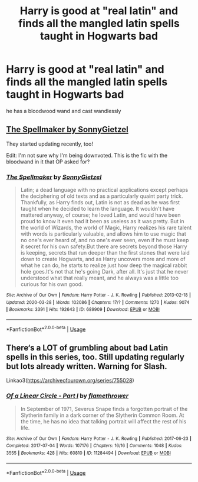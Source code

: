 #+TITLE: Harry is good at "real latin" and finds all the mangled latin spells taught in Hogwarts bad

* Harry is good at "real latin" and finds all the mangled latin spells taught in Hogwarts bad
:PROPERTIES:
:Author: Jakyland
:Score: 18
:DateUnix: 1586293672.0
:DateShort: 2020-Apr-08
:FlairText: What's That Fic?
:END:
he has a bloodwood wand and cast wandlessly


** [[https://archiveofourown.org/works/689909?view_full_work=true][The Spellmaker by SonnyGietzel]]

They started updating recently, too!

Edit: I'm not sure why I'm being downvoted. This is the fic with the bloodwand in it that OP asked for?
:PROPERTIES:
:Author: LadySmuag
:Score: 20
:DateUnix: 1586301215.0
:DateShort: 2020-Apr-08
:END:

*** [[https://archiveofourown.org/works/689909][*/The Spellmaker/*]] by [[https://www.archiveofourown.org/users/SonnyGietzel/pseuds/SonnyGietzel][/SonnyGietzel/]]

#+begin_quote
  Latin; a dead language with no practical applications except perhaps the deciphering of old texts and as a particularly quaint party trick. Thankfully, as Harry finds out, Latin is not as dead as he was first taught when he decided to learn the language. It wouldn't have mattered anyway, of course; he loved Latin, and would have been proud to know it even had it been as useless as it was pretty. But in the world of Wizards, the world of Magic, Harry realizes his rare talent with words is particularly valuable, and allows him to use magic that no one's ever heard of, and no one's ever seen, even if he must keep it secret for his own safety.But there are secrets beyond those Harry is keeping, secrets that run deeper than the first stones that were laid down to create Hogwarts, and as Harry uncovers more and more of what he can do, he starts to realize just how deep the magical rabbit hole goes.It's not that he's going Dark, after all. It's just that he never understood what that really meant, and he always was a little too curious for his own good.
#+end_quote

^{/Site/:} ^{Archive} ^{of} ^{Our} ^{Own} ^{*|*} ^{/Fandom/:} ^{Harry} ^{Potter} ^{-} ^{J.} ^{K.} ^{Rowling} ^{*|*} ^{/Published/:} ^{2013-02-18} ^{*|*} ^{/Updated/:} ^{2020-03-28} ^{*|*} ^{/Words/:} ^{102086} ^{*|*} ^{/Chapters/:} ^{17/?} ^{*|*} ^{/Comments/:} ^{1270} ^{*|*} ^{/Kudos/:} ^{9074} ^{*|*} ^{/Bookmarks/:} ^{3391} ^{*|*} ^{/Hits/:} ^{192643} ^{*|*} ^{/ID/:} ^{689909} ^{*|*} ^{/Download/:} ^{[[https://archiveofourown.org/downloads/689909/The%20Spellmaker.epub?updated_at=1585716248][EPUB]]} ^{or} ^{[[https://archiveofourown.org/downloads/689909/The%20Spellmaker.mobi?updated_at=1585716248][MOBI]]}

--------------

*FanfictionBot*^{2.0.0-beta} | [[https://github.com/tusing/reddit-ffn-bot/wiki/Usage][Usage]]
:PROPERTIES:
:Author: FanfictionBot
:Score: 3
:DateUnix: 1586301602.0
:DateShort: 2020-Apr-08
:END:


** There‘s a LOT of grumbling about bad Latin spells in this series, too. Still updating regularly but lots already written. Warning for Slash.

Linkao3([[https://archiveofourown.org/series/755028]])
:PROPERTIES:
:Author: FutureDetective
:Score: 3
:DateUnix: 1586306581.0
:DateShort: 2020-Apr-08
:END:

*** [[https://archiveofourown.org/works/11284494][*/Of a Linear Circle - Part I/*]] by [[https://www.archiveofourown.org/users/flamethrower/pseuds/flamethrower][/flamethrower/]]

#+begin_quote
  In September of 1971, Severus Snape finds a forgotten portrait of the Slytherin family in a dark corner of the Slytherin Common Room. At the time, he has no idea that talking portrait will affect the rest of his life.
#+end_quote

^{/Site/:} ^{Archive} ^{of} ^{Our} ^{Own} ^{*|*} ^{/Fandom/:} ^{Harry} ^{Potter} ^{-} ^{J.} ^{K.} ^{Rowling} ^{*|*} ^{/Published/:} ^{2017-06-23} ^{*|*} ^{/Completed/:} ^{2017-07-04} ^{*|*} ^{/Words/:} ^{107176} ^{*|*} ^{/Chapters/:} ^{16/16} ^{*|*} ^{/Comments/:} ^{1048} ^{*|*} ^{/Kudos/:} ^{3555} ^{*|*} ^{/Bookmarks/:} ^{428} ^{*|*} ^{/Hits/:} ^{60810} ^{*|*} ^{/ID/:} ^{11284494} ^{*|*} ^{/Download/:} ^{[[https://archiveofourown.org/downloads/11284494/Of%20a%20Linear%20Circle%20-.epub?updated_at=1586226634][EPUB]]} ^{or} ^{[[https://archiveofourown.org/downloads/11284494/Of%20a%20Linear%20Circle%20-.mobi?updated_at=1586226634][MOBI]]}

--------------

*FanfictionBot*^{2.0.0-beta} | [[https://github.com/tusing/reddit-ffn-bot/wiki/Usage][Usage]]
:PROPERTIES:
:Author: FanfictionBot
:Score: 1
:DateUnix: 1586306602.0
:DateShort: 2020-Apr-08
:END:
